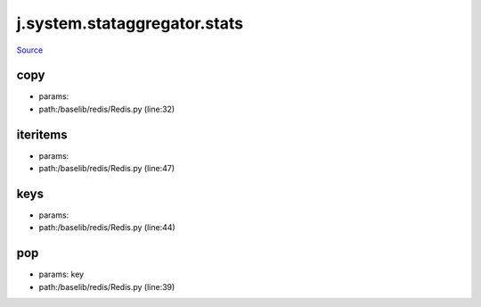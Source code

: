 
j.system.stataggregator.stats
=============================

`Source <https://github.com/Jumpscale/jumpscale_core/tree/master/lib/JumpScale/baselib/redis/Redis.py>`_


copy
----


* params:
* path:/baselib/redis/Redis.py (line:32)


iteritems
---------


* params:
* path:/baselib/redis/Redis.py (line:47)


keys
----


* params:
* path:/baselib/redis/Redis.py (line:44)


pop
---


* params: key
* path:/baselib/redis/Redis.py (line:39)


